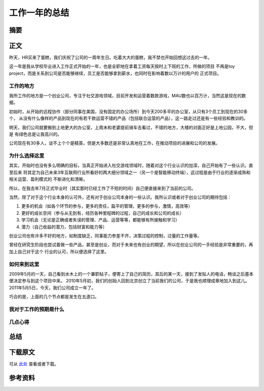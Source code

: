 =====================
工作一年的总结
=====================

.. TAGS:

摘要
======

正文
======

昨天，HR买来了蛋糕，我们庆祝了公司的一周年生日。吃着大大的蛋糕，我不禁也开始回想这过去的一年。

这一年是我从学校毕业进入工作正式开始的一年，也是全职地在拿着工资每天按时上下班的工作，所做的项目
不再是toy project，而是关系到公司是否能够继续，员工是否能够拿到薪水，也同时在影响着数以万计的用户的
正式项目。

工作的地方
----------

我所工作的地方是一个创业公司，专注于社交游戏领域，目前开发和运营着数款游戏，MAU数也以百万计，当然这是现在的数据。

初始时，从开始的远程协作（部分同事在美国，没有固定的办公场所）到今天200多平的办公室，从只有3个员工到现在的30多个，
从没有什么像样的产品到现在的有若干款运营不错的产品（包括联合运营的产品），这一路走过还是有一些经验和教训的。

明天，我们公司就要搬到上地更大的办公室，上周末和老婆提前骑车去看过，不错的地方，大楼的对面正好是上地公园，不大，但是
有绿色总是让我高兴的。

公司现在有30多人，谈不上个个是精英，但是大多数还是非常认真地在工作，在推动项目的进展和公司的发展。

为什么选择这里
---------------

其实，开始时也没有多么明确的目标，当真正开始进入社交游戏领域时，随着对这个行业认识的加深，自己开始有了一些认识。直至后来
将其定为自己未来3年互联网行业所看好的两大细分领域之一（另一个是智能移动终端），这过程是由于行业的逐渐成熟和相关运营、盈利模式的
不断进化和清晰。

所以，在我去年7月正式毕业时（其实那时已经工作了不短的时间）自己便直接来到了当前的公司。

当然，除了对于这个行业本身的认可外，还有对于创业公司本身的一些认识。我所认识或者对于创业公司的期待包括：

1. 更多的机会（如各个环节的参与，更多的责任，扁平的管理，更多的参与，激情，高效等）
2. 更好的成长空间（参与从无到有，经历各种里程碑的过程，自己的成长和公司的成长）
3. 学习机会（无论是正确或者失误的管理、产品、运营等等，都能够有所接触和学习）
4. 潜力（自己收益的潜力，包括财富和能力等）

创业公司也有许多不好的地方，如制度缺乏，同事能力参差不齐，决策过程的控制，过量的工作量等。

曾经在研究生阶段也尝试着做一些产品，甚至是创业，而对于未来也有创业的期望，所以在创业公司的一手经验是非常重要的，再加上自己对于这个
行业的认可，所以便选择了这里。

如何来到这里
------------------

2009年5月的一天，自己看到水木上的一个兼职帖子，便寄上了自己的简历，其后的某一天，接到了发贴人的电话，畅谈之后基本便决定参与到这个项目中来。
2010年5月初，我们的创始人回到北京创立了当前我们的公司，于是我也顺理成章地加入到这儿。
2011年5月5日，今天，我们公司成立一年了。

巧合的是，上面的几个节点都是发生在五道口。


我对于工作的预期是什么
---------------------------


几点心得
-----------

总结
=========

下载原文
===========
可从 `此处 <https://github.com/topman/blog/tree/master/2011/may/one_year_work_summary.rst>`_ 查看或者下载。 

参考资料
===========


